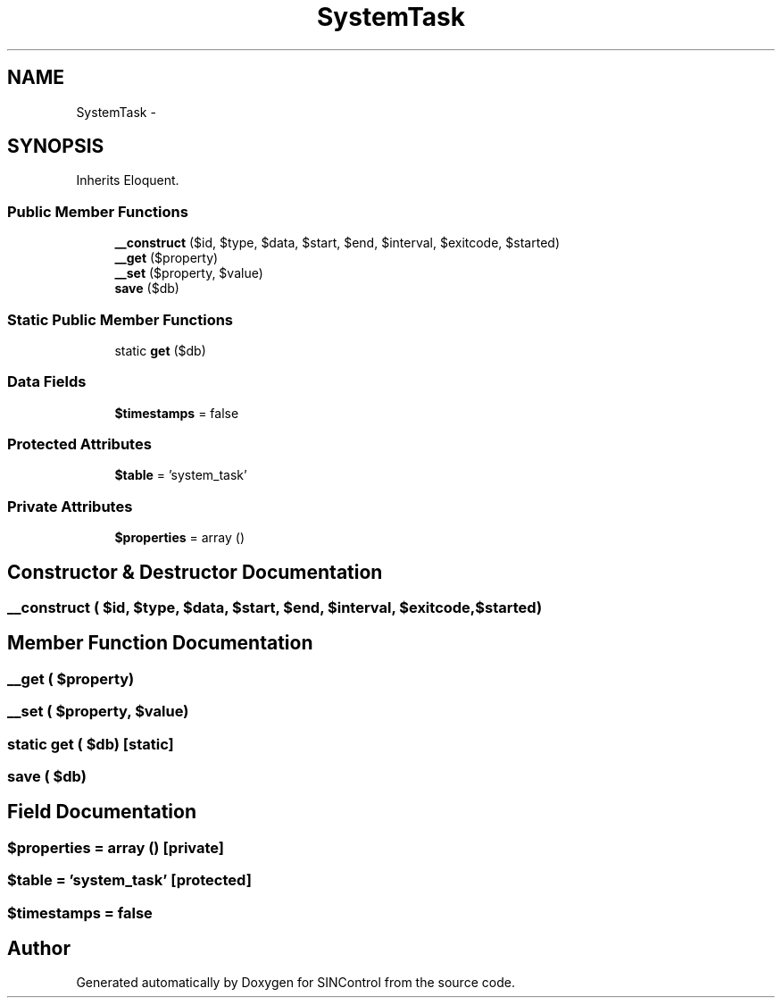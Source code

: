 .TH "SystemTask" 3 "Thu May 21 2015" "SINControl" \" -*- nroff -*-
.ad l
.nh
.SH NAME
SystemTask \- 
.SH SYNOPSIS
.br
.PP
.PP
Inherits Eloquent\&.
.SS "Public Member Functions"

.in +1c
.ti -1c
.RI "\fB__construct\fP ($id, $type, $data, $start, $end, $interval, $exitcode, $started)"
.br
.ti -1c
.RI "\fB__get\fP ($property)"
.br
.ti -1c
.RI "\fB__set\fP ($property, $value)"
.br
.ti -1c
.RI "\fBsave\fP ($db)"
.br
.in -1c
.SS "Static Public Member Functions"

.in +1c
.ti -1c
.RI "static \fBget\fP ($db)"
.br
.in -1c
.SS "Data Fields"

.in +1c
.ti -1c
.RI "\fB$timestamps\fP = false"
.br
.in -1c
.SS "Protected Attributes"

.in +1c
.ti -1c
.RI "\fB$table\fP = 'system_task'"
.br
.in -1c
.SS "Private Attributes"

.in +1c
.ti -1c
.RI "\fB$properties\fP = array ()"
.br
.in -1c
.SH "Constructor & Destructor Documentation"
.PP 
.SS "__construct ( $id,  $type,  $data,  $start,  $end,  $interval,  $exitcode,  $started)"

.SH "Member Function Documentation"
.PP 
.SS "__get ( $property)"

.SS "__set ( $property,  $value)"

.SS "static get ( $db)\fC [static]\fP"

.SS "save ( $db)"

.SH "Field Documentation"
.PP 
.SS "$properties = array ()\fC [private]\fP"

.SS "$table = 'system_task'\fC [protected]\fP"

.SS "$timestamps = false"


.SH "Author"
.PP 
Generated automatically by Doxygen for SINControl from the source code\&.
